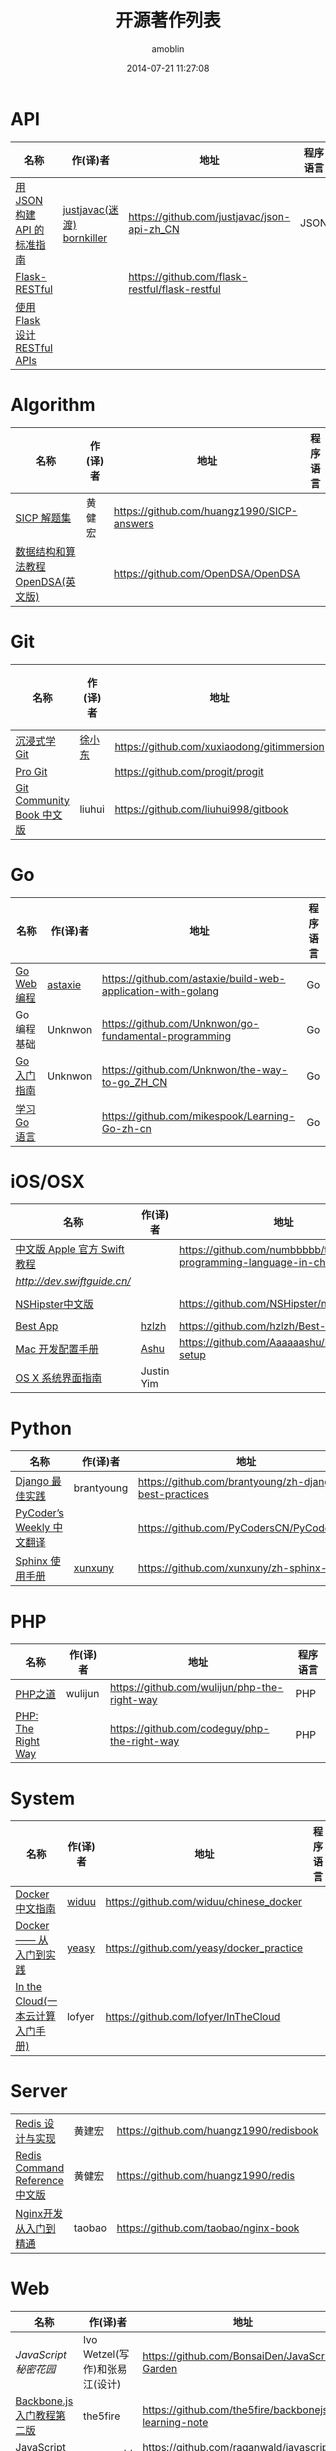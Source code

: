 #+TITLE: 开源著作列表
#+AUTHOR: amoblin
#+EMAIL: amoblin@gmail.com
#+DATE: 2014-07-21 11:27:08
#+OPTIONS: ^:{}

* API
| 名称                         | 作(译)者                   | 地址                                           | 程序语言 |
|------------------------------+----------------------------+------------------------------------------------+----------|
| [[http://jsonapi.org.cn][用 JSON 构建 API 的标准指南]]  | [[http://github.com/justjavac][justjavac(迷渡)]] [[http://github.com/bornkiller][bornkiller]] | https://github.com/justjavac/json-api-zh_CN    | JSON     |
| [[https://github.com/flask-restful/flask-restful][Flask-RESTful]]                |                            | https://github.com/flask-restful/flask-restful |          |
| [[http://www.pythondoc.com/flask-restful/index.html][使用 Flask 设计 RESTful APIs]] |                            |                                                |          |

* Algorithm
| 名称                                  | 作(译)者                    | 地址                                                                | 程序语言      |
|-----------------------------------------+--------------------------------+-----------------------------------------------------------------------+-------------------|
| [[http://sicp.readthedocs.org/][SICP 解题集]]                          | 黄健宏                      | https://github.com/huangz1990/SICP-answers                            |                   |
| [[http://algoviz.org/OpenDSA/][数据结构和算法教程 OpenDSA(英文版)]] |                                | https://github.com/OpenDSA/OpenDSA                                    |                   |

* Git
| 名称                                  | 作(译)者                    | 地址                                                                | 程序语言      |
|-----------------------------------------+--------------------------------+-----------------------------------------------------------------------+-------------------|
| [[http://igit.linuxtoy.org/index.html][沉浸式学 Git]]                        | [[https://github.com/xuxiaodong][徐小东]]                      | https://github.com/xuxiaodong/gitimmersion                            | Git               |
| [[http://git-scm.com/book/][Pro Git]]                                 |                                | https://github.com/progit/progit                                      | Git               |
| [[http://gitbook.liuhui998.com/][Git Community Book 中文版]]            | liuhui                         | https://github.com/liuhui998/gitbook                                  | Git               |


* Go
| 名称                                  | 作(译)者                    | 地址                                                                | 程序语言      |
|-----------------------------------------+--------------------------------+-----------------------------------------------------------------------+-------------------|
| [[https://github.com/astaxie/build-web-application-with-golang/blob/master/ebook/preface.md][Go Web 编程]]                           | [[https://github.com/astaxie][astaxie]]                        | https://github.com/astaxie/build-web-application-with-golang          | Go                |
| Go编程基础                          | Unknwon                        | https://github.com/Unknwon/go-fundamental-programming                 | Go                |
| [[https://github.com/Unknwon/the-way-to-go_ZH_CN/blob/master/eBook/preface.md][Go入门指南]]                          | Unknwon                        | https://github.com/Unknwon/the-way-to-go_ZH_CN                        | Go                |
| [[http://mikespook.com/learning-go/][学习 Go 语言]]                        |                                | https://github.com/mikespook/Learning-Go-zh-cn                        | Go                |

* iOS/OSX

| 名称                         | 作(译)者 | 地址                                                                  | 程序语言    |
|------------------------------+----------+-----------------------------------------------------------------------+-------------|
| [[http://numbbbbb.gitbooks.io/-the-swift-programming-language-/][中文版 Apple 官方 Swift 教程]] |          | https://github.com/numbbbbb/the-swift-programming-language-in-chinese | Swift       |
| [[Swift 语言指南][http://dev.swiftguide.cn/]] |          |                                                                       | Swift       |
| [[http://nshipster.cn/][NSHipster中文版]]              |          | https://github.com/NSHipster/nshipster.com                            | Obejctive-C |
| [[https://github.com/hzlzh/Best-App][Best App]]                                | [[https://github.com/hzlzh][hzlzh]]                          | https://github.com/hzlzh/Best-App                                     |                   |
| [[http://aaaaaashu.gitbooks.io/mac-dev-setup/content/][Mac 开发配置手册]]                  | [[http://aaaaaashu.me/][Ashu]]                           | https://github.com/Aaaaaashu/Mac-dev-setup                            |                   |
| [[https://www.gitbook.com/book/justinyim/osxhig/details][OS X 系统界面指南]]                 | Justin Yim                     |                                                                       |                   |


* Python

| 名称                                  | 作(译)者                    | 地址                                                                | 程序语言      |
|-----------------------------------------+--------------------------------+-----------------------------------------------------------------------+-------------------|
| [[https://github.com/brantyoung/zh-django-best-practices/blob/master/readme.rst/][Django 最佳实践]]                     | brantyoung                     | https://github.com/brantyoung/zh-django-best-practices                | Python            |
| [[http://pycoders-weekly-chinese.readthedocs.org/en/latest/][PyCoder’s Weekly 中文翻译]]           |                                | https://github.com/PyCodersCN/PyCodersCN                              | Python            |
| [[http://zh-sphinx-doc.readthedocs.org/en/latest/][Sphinx 使用手册]]                     | [[https://github.com/xunxuny][xunxuny]]                        | https://github.com/xunxuny/zh-sphinx-doc                              | reStructured Text |


* PHP

| 名称                                  | 作(译)者                    | 地址                                                                | 程序语言      |
|-----------------------------------------+--------------------------------+-----------------------------------------------------------------------+-------------------|
| [[http://wulijun.github.io/php-the-right-way/][PHP之道]]                               | wulijun                        | https://github.com/wulijun/php-the-right-way                          | PHP               |
| [[http://www.phptherightway.com/][PHP: The Right Way]]                      |                                | https://github.com/codeguy/php-the-right-way                          | PHP               |


* System
| 名称                                  | 作(译)者                    | 地址                                                                | 程序语言      |
|-----------------------------------------+--------------------------------+-----------------------------------------------------------------------+-------------------|
| [[http://www.widuu.com/chinese_docker/index.html][Docker中文指南]]                      | [[https://github.com/widuu][widuu]]                          | https://github.com/widuu/chinese_docker                               |                   |
| [[http://yeasy.gitbooks.io/docker_practice/content/][Docker —— 从入门到实践]]            | [[https://github.com/yeasy][yeasy]]                          | https://github.com/yeasy/docker_practice                              |                   |
| [[http://inthecloud.readthedocs.org/][In the Cloud(一本云计算入门手册)]] | lofyer                         | https://github.com/lofyer/InTheCloud                                  |                   |

* Server
| [[http://origin.redisbook.com/en/latest/][Redis 设计与实现]]                   | 黄建宏                      | https://github.com/huangz1990/redisbook                               |                   |
| [[http://www.redisdoc.com/en/latest/][Redis Command Reference中文版]]        | 黄健宏                      | https://github.com/huangz1990/redis                                   |                   |
| [[http://tengine.taobao.org/book/index.html][Nginx开发从入门到精通]]           | taobao                         | https://github.com/taobao/nginx-book                                  |                   |

* Web

| 名称                                  | 作(译)者                    | 地址                                                                | 程序语言      |
|-----------------------------------------+--------------------------------+-----------------------------------------------------------------------+-------------------|
| [[ http://bonsaiden.github.io/JavaScript-Garden/zh/][JavaScript 秘密花园]]                 | Ivo Wetzel(写作)和张易江(设计) | https://github.com/BonsaiDen/JavaScript-Garden                        | Javascript        |
| [[http://yuedu.baidu.com/ebook/b7f0eaa44afe04a1b171de01][Backbone.js入门教程第二版]]        | the5fire                       | https://github.com/the5fire/backbonejs-learning-note                  | Javascript        |
| [[https://leanpub.com/javascript-allonge/read][JavaScript Allongé]]                      | raganwald                      | https://github.com/raganwald/javascript-allonge                       | Javascript        |
| [[http://nqdeng.github.io/7-days-nodejs/][七天学会NodeJS]]                      | nqdeng                         | https://github.com/nqdeng/7-days-nodejs                               | Node.js           |
| [[https://github.com/nixzhu/dev-blog][一些iOS/Web开发相关的翻译或原创博客文章]] | [[https://github.com/nixzhu][nixzhu]]                         | https://github.com/nixzhu/dev-blog                                    |                   |

* 其他

| 名称                                  | 作(译)者                    | 地址                                                                | 程序语言      |
|-----------------------------------------+--------------------------------+-----------------------------------------------------------------------+-------------------|
| [[https://github.com/forhappy/A-Detailed-Cplusplus-Concurrency-Tutorial/blob/master/Table-of-contents.md][C++ 并发编程指南]]                  | [[https://github.com/forhappy][forhappy]]                       | https://github.com/forhappy/A-Detailed-Cplusplus-Concurrency-Tutorial | C++               |
| [[ http://natureofcode.com/][The Nature of Code]]                      | shiffman                       | https://github.com/shiffman/The-Nature-of-Code                        |                   |
| [[https://github.com/royguo/ml_hackers/blob/master/list.md][Machine Learning For Hackers中文版]]   | royguo                         | https://github.com/royguo/ml_hackers                                  |                   |
| [[http://softwaredownload.gitbooks.io/openwrt-fanqiang/][OpenWrt教程]]                           |                                | https://github.com/softwaredownload/openwrt-fanqiang                  |                   |

* 在线阅读平台
- [[https://www.gitbook.com/][GitBook]]
- [[https://leanpub.com/][leanpub]]
- [[https://readthedocs.org/][ReadTheDocs]]
* 离线阅读

把地址clone到Marboo目录下，即可在Marboo中离线阅读 :)
Marboo Mac App Store下载地址：<https://itunes.apple.com/cn/app/marboo/id880375426?mt=12>

#+BEGIN_SRC sh
mkdir ~/Marboo/CC-Books
git clone https://github.com/astaxie/build-web-application-with-golang ~/Marboo/CC-Books
#+END_SRC

[[./images/goweb.png]]
[[./images/go.png]]
[[./images/backbone.js.png]]
[[./images/git-flow.png]]
[[./images/django.png]]
[[./images/iOSBlogCN.png]]
[[./images/node.js.png]]
[[./images/json-api.png]]
[[./images/nginx.png]]
[[./images/objcio.png]]
[[./images/swift.png]]
[[./images/ccbooks.png]]

* References
- [[https://github.com/nemoTyrant/free-programming-books/blob/master/free-programming-books-zh.md][Free Programming Books]]
- http://www.oschina.net/project/tag/400/opensource-book
- https://github.com/PlayTimeline/iS_free_book
- [[http://www.gitchina.org/industry-information/%E5%85%8D%E8%B4%B9%E7%9A%84%E7%BC%96%E7%A8%8B%E4%B8%AD%E6%96%87%E4%B9%A6%E7%B1%8D%E7%B4%A2%E5%BC%95.html][免费的编程中文书籍索引]]
* [[https://github.com/marboo/CCBooks][本文链接]]

